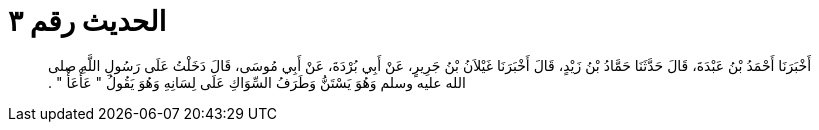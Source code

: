 
= الحديث رقم ٣

[quote.hadith]
أَخْبَرَنَا أَحْمَدُ بْنُ عَبْدَةَ، قَالَ حَدَّثَنَا حَمَّادُ بْنُ زَيْدٍ، قَالَ أَخْبَرَنَا غَيْلاَنُ بْنُ جَرِيرٍ، عَنْ أَبِي بُرْدَةَ، عَنْ أَبِي مُوسَى، قَالَ دَخَلْتُ عَلَى رَسُولِ اللَّهِ صلى الله عليه وسلم وَهُوَ يَسْتَنُّ وَطَرَفُ السِّوَاكِ عَلَى لِسَانِهِ وَهُوَ يَقُولُ ‏"‏ عَأْعَأْ ‏"‏ ‏.‏